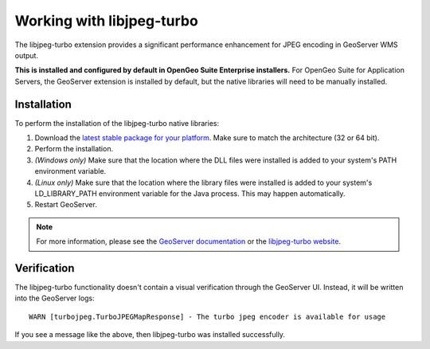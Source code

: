 .. _sysadmin.libjpeg-turbo:

Working with libjpeg-turbo
==========================

The libjpeg-turbo extension provides a significant performance enhancement for JPEG encoding in GeoServer WMS output.

**This is installed and configured by default in OpenGeo Suite Enterprise installers.** For OpenGeo Suite for Application Servers, the GeoServer extension is installed by default, but the native libraries will need to be manually installed.

Installation
------------

To perform the installation of the libjpeg-turbo native libraries:

#. Download the `latest stable package for your platform <http://sourceforge.net/projects/libjpeg-turbo/files/>`_. Make sure to match the architecture (32 or 64 bit).
#. Perform the installation.
#. *(Windows only)* Make sure that the location where the DLL files were installed is added to your system's PATH environment variable.
#. *(Linux only)* Make sure that the location where the library files were installed is added to your system's LD_LIBRARY_PATH environment variable for the Java process. This may happen automatically.
#. Restart GeoServer.

.. note:: For more information, please see the `GeoServer documentation <../../../geoserver/extensions/libjpeg-turbo/>`_ or the `libjpeg-turbo website <http://libjpeg-turbo.virtualgl.org/>`_.

Verification
------------

The libjpeg-turbo functionality doesn't contain a visual verification through the GeoServer UI. Instead, it will be written into the GeoServer logs::

  WARN [turbojpeg.TurboJPEGMapResponse] - The turbo jpeg encoder is available for usage

If you see a message like the above, then libjpeg-turbo was installed successfully.
